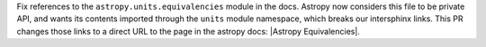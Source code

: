 Fix references to the ``astropy.units.equivalencies`` module in the docs. Astropy now considers
this file to be private API, and wants its contents imported through the ``units`` module namespace,
which breaks our intersphinx links. This PR changes those links to a direct URL to the page in the
astropy docs: |Astropy Equivalencies|.
